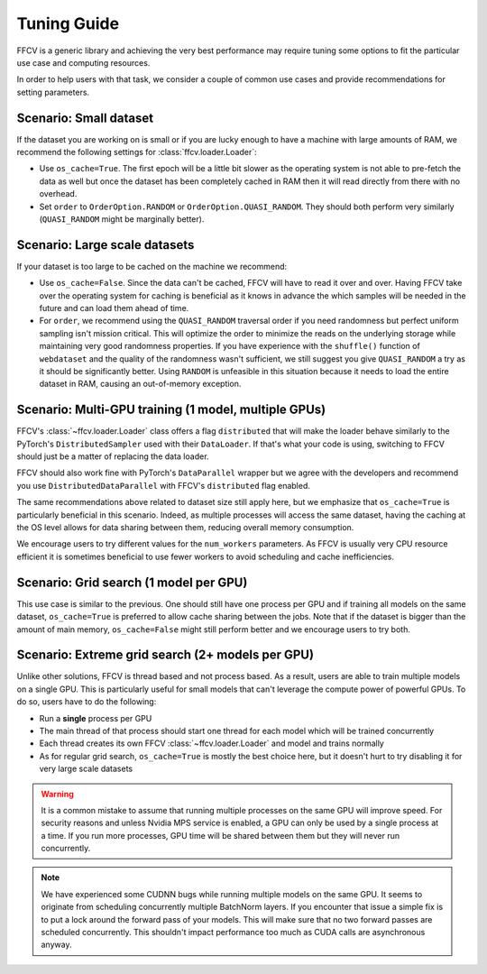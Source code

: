 Tuning Guide
=============

FFCV is a generic library and achieving the very best performance may require
tuning some options to fit the particular use case and computing resources.

In order to help users with that task, we consider a couple of common use cases and provide recommendations for setting parameters.

Scenario: Small dataset
-----------------------

If the dataset you are working on is small or if you are lucky enough to have a machine with large amounts of RAM, we recommend the following settings for :class:`ffcv.loader.Loader`:

- Use ``os_cache=True``. The first epoch will be a little bit slower as the operating system is not able to pre-fetch the data as well but once the dataset has been completely cached in RAM then it will read directly from there with no overhead.

- Set ``order`` to ``OrderOption.RANDOM`` or ``OrderOption.QUASI_RANDOM``. They should both perform very similarly (``QUASI_RANDOM`` might be marginally better).


Scenario: Large scale datasets
------------------------------

If your dataset is too large to be cached on the machine we recommend:

- Use ``os_cache=False``. Since the data can't be cached, FFCV will have to read it over and over. Having FFCV take over the operating system for caching is beneficial as it knows in advance the which samples will be needed in the future and can load them ahead of time.
- For ``order``, we recommend using the ``QUASI_RANDOM`` traversal order if you need randomness but perfect uniform sampling isn't mission critical. This will optimize the order to minimize the reads on the underlying storage while maintaining very good randomness properties. If you have experience with the ``shuffle()`` function of ``webdataset`` and the quality of the randomness wasn't sufficient, we still suggest you give ``QUASI_RANDOM`` a try as it should be significantly better. Using ``RANDOM`` is unfeasible in this situation because it needs to load the entire dataset in RAM, causing an out-of-memory exception.


Scenario: Multi-GPU training (1 model, multiple GPUs)
-----------------------------------------------------

FFCV's :class:`~ffcv.loader.Loader` class offers a flag ``distributed`` that will make the loader behave similarly to the PyTorch's ``DistributedSampler`` used with their ``DataLoader``. If that's what your code is using, switching to FFCV should just be a matter of replacing the data loader.

FFCV should also work fine with PyTorch's ``DataParallel`` wrapper but we agree with the developers and recommend you use ``DistributedDataParallel`` with FFCV's ``distributed`` flag enabled.

The same recommendations above related to dataset size still apply here, but we emphasize that ``os_cache=True`` is particularly beneficial in this scenario. Indeed, as multiple processes will access the same dataset, having the caching at the OS level allows for data sharing between them, reducing overall memory consumption.

We encourage users to try different values for the ``num_workers`` parameters. As FFCV is usually very CPU resource efficient it is sometimes beneficial to use fewer workers to avoid scheduling and cache inefficiencies.

Scenario: Grid search (1 model per GPU)
---------------------------------------

This use case is similar to the previous. One should still have one process per GPU and if training all models on the same dataset, ``os_cache=True`` is preferred to allow cache sharing between the jobs. Note that if the dataset is bigger than the amount of main memory, ``os_cache=False`` might still perform better and we encourage users to try both.

Scenario: Extreme grid search (2+ models per GPU)
--------------------------------------------------

Unlike other solutions, FFCV is thread based and not process based. As a result, users are able to train multiple models on a single GPU. This is particularly useful for small models that can't leverage the compute power of powerful GPUs. To do so, users have to do the following:

- Run a **single** process per GPU
- The main thread of that process should start one thread for each model which will be trained concurrently
- Each thread creates its own FFCV :class:`~ffcv.loader.Loader` and model and trains normally
- As for regular grid search, ``os_cache=True`` is mostly the best choice here, but it doesn't hurt to try disabling it for very large scale datasets

.. warning ::
    It is a common mistake to assume that running multiple processes on the same GPU will improve speed. For security reasons and unless Nvidia MPS service is enabled, a GPU can only be used by a single process at a time. If you run more processes, GPU time will be shared between them but they will never run concurrently.

.. note ::
   We have experienced some CUDNN bugs while running multiple models on the same
   GPU. It seems to originate from scheduling concurrently multiple BatchNorm
   layers. If you encounter that issue a simple fix is to put a lock around the
   forward pass of your models. This will make sure that no two forward passes are
   scheduled concurrently. This shouldn't impact performance too much as CUDA
   calls are asynchronous anyway.
